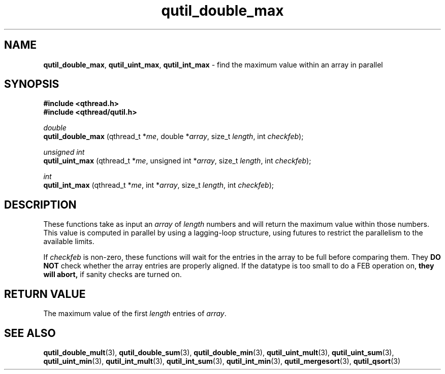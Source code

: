 .TH qutil_double_max 3 "MAY 2007" libqthread "libqthread"
.SH NAME
.BR qutil_double_max ,
.BR qutil_uint_max ,
.B qutil_int_max
\- find the maximum value within an array in parallel
.SH SYNOPSIS
.B #include <qthread.h>
.br
.B #include <qthread/qutil.h>

.I double
.br
.B qutil_double_max
.RI "(qthread_t *" me ", double *" array ", size_t " length ", int " checkfeb );
.PP
.I unsigned int
.br
.B qutil_uint_max
.RI "(qthread_t *" me ", unsigned int *" array ", size_t " length ", int " checkfeb );
.PP
.I int
.br
.B qutil_int_max
.RI "(qthread_t *" me ", int *" array ", size_t " length ", int " checkfeb );
.SH DESCRIPTION
These functions take as input an
.I array
of
.I length
numbers and will return the maximum value within those numbers. This value is
computed in parallel by using a lagging-loop structure, using futures to
restrict the parallelism to the available limits.
.PP
If
.I checkfeb
is non-zero, these functions will wait for the entries in the array to be full
before comparing them. They
.B DO NOT
check whether the array entries are properly aligned. If the datatype is too
small to do a FEB operation on,
.B they will abort,
if sanity checks are turned on.
.SH RETURN VALUE
The maximum value of the first
.I length
entries of
.IR array .
.SH SEE ALSO
.BR qutil_double_mult (3),
.BR qutil_double_sum (3),
.BR qutil_double_min (3),
.BR qutil_uint_mult (3),
.BR qutil_uint_sum (3),
.BR qutil_uint_min (3),
.BR qutil_int_mult (3),
.BR qutil_int_sum (3),
.BR qutil_int_min (3),
.BR qutil_mergesort (3),
.BR qutil_qsort (3)
